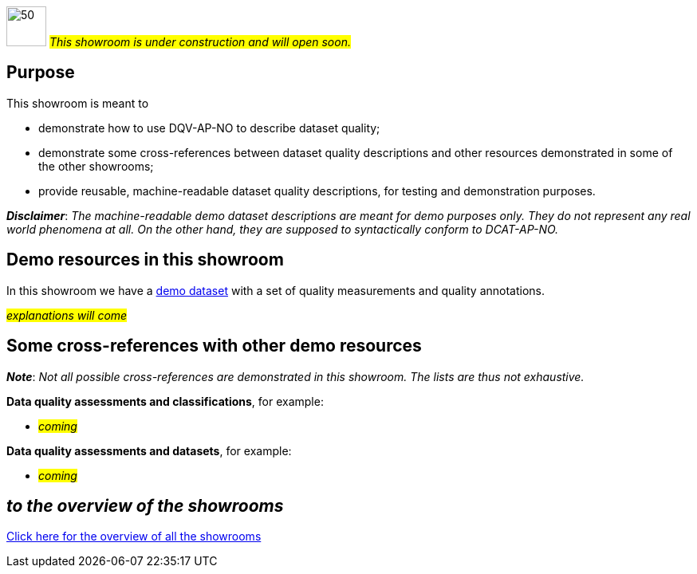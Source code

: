 image:images/work-in-progress.png[50,50] #_This showroom is under construction and will open soon._#

== Purpose [[purpose]] 

This showroom is meant to 

* demonstrate how to use DQV-AP-NO to describe dataset quality;
* demonstrate some cross-references between dataset quality descriptions and other resources demonstrated in some of the other showrooms;
* provide reusable, machine-readable dataset quality descriptions, for testing and demonstration purposes.

*_Disclaimer_*: _The machine-readable demo dataset descriptions are meant for demo purposes only. They do not represent any real world phenomena at all. On the other hand, they are supposed to syntactically conform to DCAT-AP-NO._ 

== Demo resources in this showroom [[demo-resources]]

In this showroom we have a link:dqv-ap-no/demo-data-quality-assessments#demoDataset1[demo dataset] with a set of quality measurements and quality annotations. 

#_explanations will come_#
 
== Some cross-references with other demo resources [[cross-references]]

*_Note_*: _Not all possible cross-references are demonstrated in this showroom. The lists are thus not exhaustive._

*Data quality assessments and classifications*, for example: 

* #_coming_#

*Data quality assessments and datasets*, for example: 

* #_coming_#

== _to the overview of the showrooms_ [[to-overview]]

link:/showroom/overview/#overview[Click here for the overview of all the showrooms]